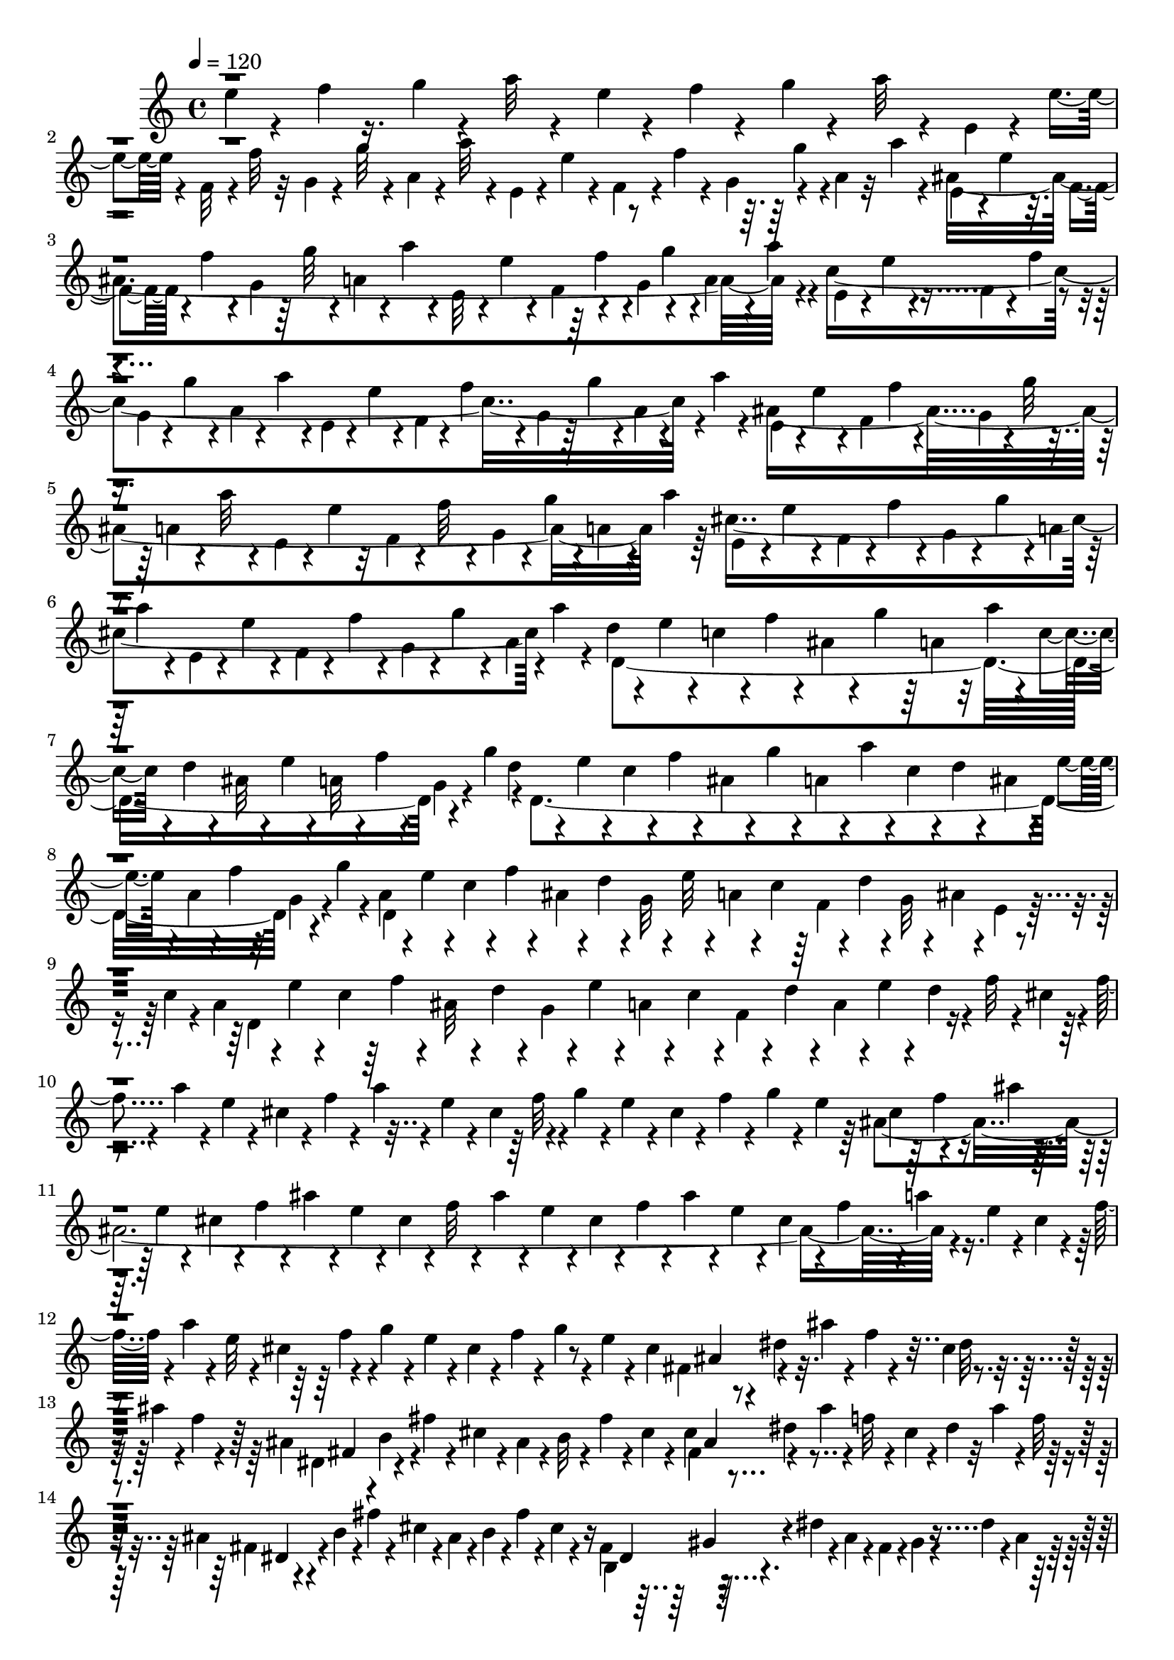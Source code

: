 % Lily was here -- automatically converted by C:\Program Files (x86)\LilyPond\usr\bin\midi2ly.py from C:\1\143.MID
\version "2.14.0"

\layout {
  \context {
    \Voice
    \remove "Note_heads_engraver"
    \consists "Completion_heads_engraver"
    \remove "Rest_engraver"
    \consists "Completion_rest_engraver"
  }
}

trackAchannelA = {


  \key c \major
    
  \time 4/4 
  

  \key c \major
  
  \tempo 4 = 120 
  
}

trackAchannelB = \relative c {
  \voiceFour
  e''4*70/480 r4*168/480 f4*58/480 r16. g4*66/480 r4*174/480 a32 
  r4*166/480 e4*62/480 r4*156/480 f4*66/480 r4*166/480 g4*68/480 
  r4*170/480 a32 r4*110/480 e,4*56/480 r4*40/480 e'4*56/480 r4*76/480 f,32 
  r4*16/480 f'32 r32 g,4*72/480 r4*44/480 g'32 r4*44/480 a,4*64/480 
  r4*46/480 a'32 r4*40/480 e,4*50/480 r4*50/480 e'4*64/480 r4*54/480 f,4*64/480 
  r4*18/480 f'4*56/480 r4*80/480 g,4*92/480 r4*116/480 a4*62/480 
  r32 a'4*64/480 r4*66/480 ais,4*1698/480 r4*78/480 c4*1612/480 
  r4*10/480 a'4*64/480 r4*50/480 ais,4*1658/480 a'4*78/480 r64 cis,4*1674/480 
  a'4*80/480 r4*50/480 d,4*66/480 r4*56/480 e4*74/480 r4*40/480 c4*62/480 
  r4*48/480 f4*62/480 r4*24/480 ais,4*54/480 r4*54/480 g'4*66/480 
  r64 a,4*54/480 r32 a'4*64/480 r4*38/480 c,4*50/480 r4*46/480 d4*58/480 
  r4*34/480 ais32 r4*48/480 e'4*62/480 r4*34/480 a,32 r4*38/480 f'4*56/480 
  r4*52/480 g,4*54/480 r4*62/480 g'4*72/480 r4*10/480 d,4*1476/480 
  r4*54/480 g'4*56/480 r4*46/480 a,4*64/480 r4*26/480 e'4*68/480 
  r4*42/480 c4*54/480 r4*40/480 f4*54/480 r4*42/480 ais,4*54/480 
  r4*52/480 d r4*44/480 g,32 r4*46/480 e'32 r4*32/480 a,4*58/480 
  r4*44/480 c4*58/480 r64 f,4*58/480 r4*46/480 d'4*50/480 r4*48/480 g,32 
  r4*20/480 ais4*66/480 r4*52/480 e4*46/480 r4*32/480 c'4*50/480 
  r4*70/480 a4*68/480 r4*4/480 e'4*54/480 r4*80/480 c4*54/480 r64 f4*54/480 
  r4*66/480 ais,32 r4*26/480 d4*50/480 r4*66/480 g,4*56/480 r4*28/480 e'4*56/480 
  r4*46/480 a,4*62/480 r4*52/480 c4*62/480 r4*34/480 f,4*62/480 
  r4*36/480 d'4*52/480 r4*64/480 a r4*6/480 e'4*64/480 r4*70/480 d4*52/480 
  r4*66/480 f32 r4*68/480 cis4*108/480 r4*8/480 f4*64/480 r4*70/480 a 
  r4*34/480 e4*58/480 r4*38/480 cis4*58/480 r4*50/480 f r4*64/480 a4*72/480 
  r4*22/480 e4*56/480 r4*42/480 cis4*144/480 r4*72/480 g'4*74/480 
  r4*22/480 e4*64/480 r4*52/480 cis4*54/480 r4*56/480 f r4*34/480 g4*58/480 
  r4*50/480 e4*56/480 r64 ais,4*1968/480 r4*76/480 e'4*66/480 r4*40/480 cis4*58/480 
  r4*58/480 f32 r4*22/480 a4*54/480 r4*52/480 e32 r4*44/480 cis4*144/480 
  r4*38/480 g'4*62/480 r4*54/480 e4*64/480 r4*42/480 cis4*68/480 
  r4*46/480 f4*58/480 r4*52/480 g4*70/480 r4*42/480 e4*62/480 r4*102/480 cis4*148/480 
  r4*2/480 dis4*64/480 r32. ais'4*46/480 r4*76/480 f4*62/480 r4*72/480 cis4*78/480 
  r4*106/480 ais'4*64/480 r4*10/480 f4*58/480 r4*76/480 ais,4*160/480 
  r4*88/480 fis'4*56/480 r4*24/480 cis4*82/480 r4*62/480 ais4*58/480 
  r4*18/480 b32 r4*50/480 fis'4*56/480 r4*42/480 cis4*61/480 r4*47/480 cis4*110/480 
  r4*130/480 ais'4*64/480 r4*38/480 f32 r4*70/480 cis4*54/480 r4*32/480 dis4*54/480 
  r32 ais'4*78/480 r4*10/480 f32 r4*50/480 ais,4*72/480 r4*40/480 b4*66/480 
  r4*28/480 fis'4*62/480 r4*24/480 cis4*68/480 r4*58/480 ais4*68/480 
  r4*42/480 b4*62/480 r4*40/480 fis'4*48/480 r4*86/480 cis4*56/480 
  r4*128/480 fis,4*172/480 r64*5 dis'4*54/480 r4*52/480 ais4*84/480 
  r4*34/480 fis4*78/480 r4*8/480 gis4*68/480 r4*32/480 dis'4*64/480 
  r4*54/480 ais4*58/480 r64 fis4*58/480 r4*52/480 gis32 r4*34/480 dis'4*58/480 
  r4*24/480 ais4*70/480 r4*46/480 fis4*62/480 r4*34/480 gis4*64/480 
  r64 dis'4*54/480 r4*46/480 ais4*72/480 r4*26/480 dis,4*298/480 
  r4*44/480 ais'4*76/480 r4*44/480 fis4*64/480 r4*48/480 gis4*68/480 
  dis'32 r4*62/480 ais4*80/480 r4*22/480 fis4*84/480 r4*12/480 gis4*72/480 
  r32 dis'4*62/480 r4*6/480 ais4*84/480 r4*52/480 fis4*68/480 r4*44/480 gis4*74/480 
  r4*8/480 dis'4*56/480 r4*54/480 ais32. r4*66/480 b,4*134/480 
  r64*5 dis'4*56/480 r64 ais4*92/480 r4*26/480 fis4*72/480 r4*26/480 gis4*76/480 
  r4*24/480 dis'4*68/480 r4*34/480 ais4*80/480 r64 fis4*78/480 
  r4*32/480 gis4*80/480 r4*26/480 dis'4*64/480 r4*40/480 ais4*84/480 
  r4*16/480 fis4*66/480 r4*32/480 gis4*84/480 r4*10/480 dis'4*62/480 
  r4*42/480 ais4*88/480 r4*46/480 dis,4. r4*34/480 ais'4*86/480 
  r4*22/480 dis,4*512/480 r4*22/480 gis4*82/480 r4*24/480 dis'32 
  r4*56/480 ais4*92/480 r4*40/480 c,4*184/480 r4*110/480 dis'4*56/480 
  r4*18/480 ais4*106/480 r4*32/480 fis4*94/480 r4*12/480 gis4*80/480 
  r4*8/480 dis'32 r4*50/480 ais4*84/480 r4*16/480 cis,4*112/480 
  r4*8/480 gis'4*98/480 r4*24/480 f'4*48/480 r4*22/480 ais,4*124/480 
  r4*12/480 fis4*68/480 r4*34/480 gis4*256/480 r4*122/480 c,4*161/480 
  r4*125/480 dis'4*54/480 r4*44/480 ais4*80/480 r4*28/480 fis4*80/480 
  r4*28/480 gis4*80/480 r4*6/480 dis'4*62/480 r4*62/480 ais4*82/480 
  r4*8/480 cis,4*100/480 r4*14/480 gis'4*100/480 r64 f'4*44/480 
  r4*44/480 ais,4*96/480 r4*50/480 ais, r4*86/480 gis'4*88/480 
  r4*40/480 f'4*42/480 r4*88/480 ais,4*56/480 r4*258/480 fis'4*1102/480 
  r4*8/480 fis,4*74/480 r4*28/480 d4*58/480 r4*40/480 gis4*56/480 
  r4*70/480 c,32 r4*38/480 fis4*72/480 r4*40/480 d4*50/480 r4*40/480 gis4*68/480 
  r4*64/480 e'4*1168/480 r4*114/480 e4*362/480 r4*144/480 fis4*370/480 
  r4*128/480 fis4*384/480 r4*78/480 d4*262/480 r4*74/480 gis,4*70/480 
  r4*48/480 c,4*84/480 r16 fis4*118/480 r4*46/480 gis4*76/480 r4*62/480 e'4*1446/480 
  r32. d,4*80/480 r4*10/480 gis4*84/480 r4*86/480 e'4*944/480 c,4*124/480 
  r4*28/480 fis4*96/480 r4*32/480 d4*70/480 r4*130/480 c4*70/480 
  r4*74/480 fis4*102/480 r4*112/480 gis4*78/480 r4*80/480 d'4*1182/480 
  r4*18/480 g,4*76/480 r4*94/480 d,4*198/480 r4*20/480 c'32 r4*26/480 g'4*66/480 
  r32. e'4*332/480 r4*102/480 e4*350/480 r4*80/480 c,,4*138/480 
  r4*46/480 fis'4*123/480 r4*11/480 gis4*100/480 r4*32/480 c4*412/480 
  r4*59/480 d4*1707/480 r4*136/480 d,4*66/480 r4*40/480 e4*76/480 
  r4*28/480 c4*74/480 r4*26/480 f4*68/480 r4*42/480 ais,4*62/480 
  r4*36/480 g'4*78/480 r4*26/480 a,4*58/480 r4*54/480 a'4*74/480 
  r4*34/480 c,4*74/480 r4*18/480 d4*70/480 r4*36/480 ais4*70/480 
  r4*38/480 e'32 r4*62/480 a,4*66/480 r64*5 g4*56/480 r4*28/480 g'4*96/480 
  r4*34/480 d4*116/480 r4*110/480 c4*74/480 r4*16/480 f4*58/480 
  r4*40/480 ais,4*68/480 r4*26/480 g'4*88/480 r4*22/480 a,4*54/480 
  r4*64/480 a'4*82/480 r4*14/480 c,4*98/480 r4*2/480 d4*58/480 
  r4*40/480 ais4*78/480 r4*48/480 e'4*64/480 r4*46/480 a,4*84/480 
  r4*10/480 f'4*68/480 r4*74/480 g,4*72/480 r4*3/480 g'4*73/480 
  r4*181/480 c,4*1843/480 r4*166/480 c4*1896/480 r4*126/480 d4*434/480 
  r4*168/480 c4*196/480 r4*186/480 ais''4*140/480 r4*8/480 g,4*508/480 
  r4*112/480 dis4*156/480 r4*54/480 ais''4*122/480 r4*72/480 ais4*118/480 
  r4*66/480 ais4*134/480 r4*104/480 c,,4*148/480 r4*278/480 c4*94/480 
  r4*2/480 a''4*418/480 r4*76/480 c,,4*72/480 r4*50/480 g'4*276/480 
  r4*138/480 c,4*130/480 r4*112/480 c4*178/480 r4*8/480 f4*188/480 
  r4*20/480 c4*114/480 r4*52/480 g'4*494/480 r4*112/480 dis64*5 
  r4*24/480 c4*216/480 r4*5/480 f4*157/480 r4*28/480 e'4*179/480 
  d4*261/480 r4*52/480 g,4*84/480 r4*56/480 ais,4*72/480 r4*62/480 g'4*74/480 
  r4*32/480 ais,4*62/480 r4*70/480 g'4*68/480 r4*26/480 ais,4*68/480 
  r4*76/480 g'4*62/480 r4*20/480 ais,4*82/480 r4*58/480 g' r4*46/480 ais,4*96/480 
  r4*36/480 g'4*62/480 r4*54/480 ais,4*80/480 r4*46/480 f''4*354/480 
  r64 d4*178/480 r4*8/480 e,4*169/480 r4*39/480 ais4*160/480 r4*104/480 f'4*252/480 
  r4*62/480 f,4*50/480 r4*96/480 ais,4*220/480 r4*116/480 c4*144/480 
  r4*74/480 c4*107/480 r4*117/480 c4*86/480 r4*10/480 ais4*92/480 
  r4*32/480 c4*72/480 r4*22/480 ais4*66/480 r4*44/480 c4*62/480 
  r4*32/480 ais4*68/480 r4*42/480 c4*66/480 r4*32/480 ais4*80/480 
  r64 c4*70/480 r4*42/480 ais4*68/480 r4*48/480 c4*68/480 r4*18/480 e4*486/480 
  r4*122/480 c4*68/480 r4*24/480 ais4*78/480 r4*44/480 c4*68/480 
  r4*38/480 ais4*62/480 r4*48/480 c4*72/480 r64 ais4*80/480 r4*46/480 c4*58/480 
  r4*42/480 ais4*88/480 r4*3/480 c4*125/480 r4*80/480 c4*116/480 
  r4*2/480 ais4*126/480 r4*94/480 ais4*132/480 r4*86/480 ais,4*88/480 
  r4*12/480 c'4*122/480 fis,,4*110/480 r4*82/480 a4*138/480 r4*84/480 c4*582/480 
  r4*80/480 ais'4*126/480 r4*78/480 ais4*126/480 r4*94/480 ais4*130/480 
  r4*74/480 ais4*125/480 r4*111/480 ais4*112/480 r4*114/480 ais'4*94/480 
  r4*92/480 ais,4*102/480 r4*8/480 cis4*52/480 r4*80/480 ais4*124/480 
  r32. ais4*134/480 r4*118/480 ais4*128/480 r4*74/480 ais,4*108/480 
  r4*6/480 c'4*134/480 r4*98/480 c4*124/480 r4*72/480 ais,4*188/480 
  r4*24/480 c'4*136/480 r4*96/480 c4*130/480 r4*4/480 ais4*136/480 
  r4*24/480 cis,4*170/480 r4*12/480 c'4*138/480 r4*94/480 c4*102/480 
  r4*28/480 ais4*148/480 r4*84/480 ais4*130/480 r4*112/480 ais4*64/480 
  r4*28/480 cis4*76/480 r4*62/480 ais'4*112/480 r4*98/480 ais4*88/480 
  r4*10/480 cis4*56/480 r4*80/480 ais4*74/480 r4*22/480 cis4*72/480 
  r4*74/480 ais4*232/480 r4*64/480 ais4*124/480 r16 gis4*674/480 
  r4*62/480 cis4*98/480 ais'4*104/480 r4*24/480 cis,4*164/480 r4*20/480 ais4*112/480 
  r4*40/480 cis4*126/480 r4*48/480 ais4*72/480 r4*20/480 ais'4*142/480 
  r4*162/480 ais4*566/480 r4*74/480 cis,4*118/480 r4*58/480 ais4*70/480 
  r4*72/480 cis4*82/480 r4*58/480 ais4*70/480 r4*32/480 cis4*82/480 
  r4*74/480 ais4*104/480 r4*54/480 cis4*84/480 r4*66/480 ais4*70/480 
  r4*66/480 cis4*78/480 r4*68/480 ais r4*58/480 cis4*94/480 r4*52/480 ais4*64/480 
  r4*12/480 g'4*86/480 r4*92/480 ais,4*72/480 r4*36/480 cis4*116/480 
  ais4*126/480 r4*12/480 cis4*83/480 r4*49/480 f4*264/480 r4*42/480 g,4*68/480 
  r4*18/480 d'4*220/480 r4*84/480 g,4*68/480 r4*44/480 ais4*740/480 
  r4*22/480 cis,32. r4*10/480 ais4*114/480 r4*124/480 f''4*230/480 
  r4*44/480 b,,32. r4*26/480 d4*72/480 r4*58/480 cis'4*321/480 
  r4*63/480 dis,4*134/480 r4*36/480 f'4*248/480 r4*28/480 b,,4*114/480 
  r4*108/480 cis'32*5 r4*42/480 dis,4*94/480 r4*54/480 f'4*224/480 
  r4*56/480 d,4*34/480 r4*36/480 d'32. r16 fis,,4*131/480 r4*7/480 fis'4*102/480 
  r4*2/480 dis4*52/480 r4*64/480 dis4*46/480 r4*78/480 dis4*48/480 
  r4*54/480 dis4*46/480 r4*86/480 dis4*42/480 r4*68/480 dis4*62/480 
  r4*79/480 cis'4*175/480 r4*72/480 dis,4*38/480 r4*52/480 dis4*70/480 
  r4*66/480 dis4*48/480 r4*68/480 dis4*58/480 r4*70/480 dis4*36/480 
  r4*68/480 dis4*80/480 r32 cis'4*166/480 r4*74/480 dis,4*32/480 
  r4*68/480 dis4*78/480 r4*54/480 dis4*36/480 r4*52/480 dis4*80/480 
  r4*58/480 dis4*34/480 r4*48/480 dis4*80/480 r4*54/480 dis4*34/480 
  r4*54/480 dis4*82/480 r4*38/480 dis r4*52/480 dis4*54/480 r4*70/480 dis4*42/480 
  r4*56/480 dis4*34/480 r4*70/480 dis4*40/480 r4*54/480 dis4*82/480 
  r4*58/480 ais'4*187/480 r4*46/480 dis,4*37/480 r4*54/480 dis4*52/480 
  r4*76/480 dis4*50/480 r4*62/480 dis4*36/480 r4*56/480 dis4*50/480 
  r4*52/480 dis32. r64 cis'4*174/480 r4*50/480 dis,4*36/480 r4*56/480 dis4*82/480 
  r4*56/480 dis4*40/480 r32 dis4*40/480 r4*64/480 dis4*42/480 r4*54/480 dis4*108/480 
  r4*10/480 cis'4*154/480 r4*78/480 dis,4*36/480 r4*64/480 dis4*76/480 
  r4*34/480 dis4*44/480 r4*50/480 dis4*38/480 r4*72/480 dis4*42/480 
  r4*54/480 dis4*48/480 r4*74/480 dis4*58/480 r4*36/480 d4*48/480 
  r4*72/480 fis4*46/480 r4*48/480 f4*52/480 r4*56/480 dis4*50/480 
  r4*48/480 f4*50/480 r4*54/480 fis4*58/480 r4*48/480 g4*62/480 
  r4*40/480 dis4*50/480 r4*40/480 d4*56/480 r4*48/480 fis32 r4*52/480 f4*56/480 
  r4*50/480 dis4*52/480 r4*28/480 f4*66/480 r4*48/480 fis4*58/480 
  r4*34/480 g32 r4*54/480 fis4*48/480 r4*36/480 f4*56/480 r4*44/480 ais4*52/480 
  r4*48/480 a4*62/480 r4*40/480 fis4*58/480 r4*32/480 gis32 r4*38/480 ais32 
  r4*50/480 b4*56/480 r4*44/480 fis4*54/480 r4*38/480 f4*54/480 
  r4*34/480 ais4*62/480 r4*34/480 a4*70/480 r4*32/480 fis4*56/480 
  r4*28/480 gis4*74/480 r4*34/480 ais4*48/480 r4*48/480 b4*54/480 
  r4*64/480 ais4*62/480 r4*42/480 a4*58/480 r4*36/480 cis4*64/480 
  r4*50/480 c4*54/480 r4*40/480 ais4*62/480 r4*38/480 b4*54/480 
  r4*40/480 cis32 r4*36/480 d4*50/480 r4*56/480 ais32 r64 a4*66/480 
  r64 cis4*70/480 r4*36/480 c4*62/480 r4*42/480 ais4*58/480 r4*42/480 b32 
  r4*28/480 cis32 r4*42/480 d4*58/480 r4*58/480 ais4*56/480 r4*34/480 b32 
  r4*48/480 cis4*66/480 r4*42/480 d4*56/480 r4*54/480 ais4*66/480 
  r4*24/480 b4*68/480 r4*48/480 cis4*70/480 r4*40/480 d4*62/480 
  r4*50/480 ais4*74/480 r4*46/480 b4*72/480 r4*20/480 cis4*72/480 
  r4*48/480 d4*56/480 r4*70/480 ais4*82/480 r4*38/480 b4*68/480 
  r4*44/480 cis4*72/480 r4*44/480 d4*50/480 r4*146/480 d4*108/480 
  r4*36/480 e4*72/480 r4*62/480 c4*68/480 r4*40/480 f4*68/480 r4*26/480 ais,4*74/480 
  r4*34/480 g'4*68/480 r64 a,4*62/480 r4*56/480 a'4*68/480 r4*34/480 c,4*72/480 
  r4*26/480 d32 r4*38/480 ais4*62/480 r4*42/480 e'4*68/480 r4*38/480 a,4*64/480 
  r4*46/480 f'4*58/480 r4*50/480 g,32 r4*40/480 g'4*74/480 r4*42/480 d4*118/480 
  r4*122/480 c4*56/480 r4*32/480 f4*62/480 r4*38/480 ais,32 r4*54/480 g'4*64/480 
  r4*48/480 a,4*62/480 r4*36/480 a'32 r4*70/480 c,4*64/480 r4*36/480 d4*62/480 
  r4*48/480 ais4*68/480 r64 e'4*64/480 r4*58/480 a,4*76/480 r4*18/480 f'4*62/480 
  r4*36/480 g,4*66/480 r4*52/480 g'4*62/480 r4*48/480 d,4*1466/480 
  r4*64/480 c'4*58/480 r4*54/480 a4*82/480 r4*6/480 e'4*58/480 
  r4*64/480 c r4*24/480 f4*66/480 r4*56/480 ais,4*70/480 r4*22/480 d4*54/480 
  r4*62/480 g,4*56/480 r4*34/480 e'4*58/480 r4*52/480 a,32 r4*54/480 c4*62/480 
  r4*44/480 f,4*62/480 r4*32/480 d'4*52/480 r4*56/480 a4*72/480 
  r4*32/480 e'4*54/480 r4*78/480 d4*48/480 r4*44/480 f4*58/480 
  r4*50/480 cis4*100/480 r4*26/480 f4*88/480 r4*32/480 a4*62/480 
  r4*42/480 e4*58/480 r4*46/480 cis4*62/480 r4*46/480 f32 r4*52/480 a4*70/480 
  r4*18/480 e4*58/480 r4*58/480 cis32. r4*12/480 f4*63/480 r4*37/480 g4*70/480 
  r4*36/480 e4*56/480 r4*50/480 cis4*56/480 r32 f4*56/480 r4*40/480 g4*56/480 
  r4*46/480 e4*66/480 r32 ais,4*2110/480 r4*92/480 cis4*62/480 
  r4*40/480 f4*54/480 r4*42/480 a4*50/480 r4*50/480 e4*62/480 r4*28/480 cis4*148/480 
  r4*54/480 g'4*72/480 r4*74/480 e4*66/480 r4*12/480 cis4*62/480 
  r4*66/480 f32 r4*34/480 g4*66/480 r4*32/480 e4*62/480 r4*44/480 cis4*70/480 
  r4*64/480 f4*74/480 r4*48/480 ais4*64/480 r4*44/480 e4*72/480 
  r4*64/480 cis r4*64/480 f4*66/480 r4*56/480 ais4*78/480 r4*40/480 e4*62/480 
  r4*124/480 g,4*586/480 r4*50/480 dis'4*74/480 r4*130/480 cis4*56/480 
  r4*72/480 e,4*667/480 r4*17/480 e'4*54/480 r4*58/480 ais,4*104/480 
  r4*46/480 cis,4*808/480 r4*14/480 g'4*52/480 r4*164/480 g,4*2230/480 
  r4*52/480 e'4*76/480 r4*70/480 cis4*134/480 r4*26/480 g4*88/480 
  r4*72/480 cis4*78/480 r4*122/480 cis4*108/480 r4*18/480 g4*94/480 
  r4*44/480 cis4*80/480 r4*26/480 g4*74/480 r4*44/480 cis4*88/480 
  r4*42/480 g4*66/480 r4*32/480 cis4*84/480 r4*38/480 g4*66/480 
  r4*28/480 cis4*88/480 r4*40/480 g4*70/480 r4*40/480 cis4*68/480 
  r4*44/480 g4*78/480 r4*22/480 fis4*66/480 r4*52/480 cis'4*84/480 
  r4*26/480 fis,4*74/480 r4*26/480 a''4*66/480 r32 ais4*56/480 
  r4*74/480 cis,, r64 fis'32 r4*36/480 ais4*134/480 r4*12/480 fis,,4*68/480 
  r4*14/480 ais''4*176/480 r4*70/480 cis,,4*72/480 r4*76/480 fis,4*74/480 
  r4*14/480 cis'32. r4*64/480 fis,4*68/480 r4*86/480 cis'4*74/480 
  r32 d''4*388/480 r4*102/480 fis,,4*68/480 r4*68/480 cis'32 r4*56/480 fis,4*76/480 
  r4*42/480 cis'4*130/480 r4*42/480 fis,4*214/480 r4*238/480 f'4*108/480 
  r4*14/480 fis4*496/480 r4*184/480 a4*162/480 r4*134/480 a32. 
  r4*12/480 ais4*124/480 r4*14/480 a4*84/480 r4*20/480 ais4*94/480 
  r4*32/480 a4*78/480 r4*34/480 ais4*108/480 r4*16/480 a16 r4*24/480 b4*77/480 
  r128 f,,64*7 r4*6/480 g4*88/480 r4*74/480 b''4*62/480 r4*22/480 a,,4*278/480 
  r4*2/480 a''4*138/480 r4*98/480 a4*130/480 r16 a4*102/480 r4*20/480 ais4*118/480 
  r4*31/480 a128*5 r4*34/480 ais4*116/480 r4*24/480 a4*106/480 
  r4*44/480 b4*82/480 r4*38/480 a4*74/480 r4*52/480 b4*68/480 r4*2/480 g,4*206/480 
  r32 a'4*74/480 r4*44/480 b32 r32 a4*92/480 r4*24/480 ais4*136/480 
  r4*3/480 a4*89/480 r4*36/480 b4*84/480 r4*28/480 a,4*252/480 
  r4*98/480 b' r4*34/480 a4*80/480 r4*26/480 ais4*112/480 r4*3/480 a4*93/480 
  r4*40/480 b4*78/480 r4*12/480 a,4*186/480 r4*44/480 a'4*92/480 
  r4*40/480 b4*86/480 r4*18/480 a4*92/480 r64 ais4*100/480 a4*98/480 
  r4*42/480 b4*82/480 r4*14/480 a4*106/480 r4*14/480 ais4*100/480 
  r4*6/480 a4*100/480 r4*42/480 b4*88/480 r4*28/480 a4*94/480 r4*36/480 ais4*94/480 
  r4*26/480 a4*96/480 r4*52/480 b4*106/480 r4*14/480 a,4*354/480 
  r4*84/480 b'4*276/480 r4*94/480 d,4*2584/480 
}

trackAchannelBvoiceB = \relative c {
  \voiceTwo
  r4*3172/480 g'''4*66/480 r4*328/480 e,4*80/480 r4*12/480 e'4*62/480 
  r32. f,4*70/480 r4*10/480 f'4*76/480 r4*36/480 g,4*74/480 r64 g'32 
  r4*50/480 a,4*70/480 r4*28/480 a'4*58/480 r4*66/480 e,32 r4*34/480 e'4*66/480 
  r4*94/480 f,4*67/480 r4*147/480 g4*78/480 r4*125/480 a4*70/480 
  r4*33/480 a'4*66/480 r4*70/480 e,4*84/480 r4*18/480 e'4*64/480 
  r4*54/480 f, r4*32/480 f'4*76/480 r4*48/480 g,4*70/480 r4*40/480 g'4*64/480 
  r4*46/480 a,4*76/480 r4*38/480 a'4*66/480 r4*14/480 e,4*66/480 
  r4*54/480 e'4*66/480 r4*44/480 f,4*58/480 r4*32/480 f'4*62/480 
  r4*54/480 g,4*76/480 r64 g'4*70/480 r4*36/480 a,4*76/480 r4*166/480 e4*86/480 
  r4*4/480 e'4*66/480 r4*72/480 f,4*78/480 f'4*68/480 r4*62/480 g,4*72/480 
  r4*14/480 g'32 r4*72/480 a, r4*34/480 a'32 r4*58/480 e,4*64/480 
  r4*38/480 e'4*64/480 r32 f,4*72/480 r4*14/480 f'32 r4*66/480 g,4*78/480 
  r4*16/480 g'4*78/480 r4*34/480 a,4*74/480 r4*192/480 e4*74/480 
  r4*10/480 e'4*74/480 r4*56/480 f,4*66/480 r4*10/480 f'4*64/480 
  r4*70/480 g,4*72/480 r4*24/480 g'4*68/480 r4*40/480 a,4*78/480 
  r64 a'4*66/480 r4*44/480 e,4*68/480 r4*42/480 e'4*66/480 r4*52/480 f,4*66/480 
  r4*48/480 f'4*76/480 r4*36/480 g,4*72/480 r4*14/480 g'4*76/480 
  r4*54/480 a,4*74/480 r4*184/480 d,4*1462/480 r4*163/480 d'4*66/480 
  r4*67/480 e4*64/480 r4*40/480 c4*54/480 r4*40/480 f4*56/480 r4*44/480 ais,4*58/480 
  r4*52/480 g'4*56/480 r4*38/480 a,4*54/480 r4*44/480 a'4*58/480 
  r4*58/480 c, r4*32/480 d4*52/480 r4*46/480 ais4*64/480 r4*38/480 e'4*54/480 
  r4*52/480 a,4*68/480 r4*24/480 f'4*52/480 r32 g,4*56/480 r4*144/480 d4*1424/480 
  r4*152/480 d4*1462/480 r4*1182/480 f'32 r4*670/480 cis4*128/480 
  r4*104/480 ais'4*66/480 r4*38/480 e4*56/480 r4*70/480 cis4*54/480 
  r4*24/480 f4*54/480 r4*72/480 ais4*66/480 r4*34/480 e4*58/480 
  r4*64/480 cis4*56/480 r4*38/480 f32 r4*40/480 ais4*74/480 r4*48/480 e4*62/480 
  r4*52/480 cis4*54/480 r4*36/480 f4*56/480 r4*42/480 ais4*66/480 
  r4*40/480 e4*58/480 r4*50/480 cis4*62/480 r4*44/480 f4*68/480 
  r4*19/480 a4*61/480 r4*674/480 f4*64/480 r4*738/480 fis,4*152/480 
  r4*456/480 dis'32 r4*278/480 dis,4*138/480 b'4*72/480 r4*653/480 fis4*107/480 
  dis'4*74/480 r4*696/480 fis,4*70/480 r4*874/480 b,4*168/480 r4*1578/480 fis'4*82/480 
  r4*26/480 gis4*66/480 r4*54/480 dis'4*58/480 r4*526/480 cis,4*184/480 
  r4*756/480 fis4*80/480 r4*22/480 gis4*104/480 r64*51 fis4*86/480 
  r4*134/480 dis'4*74/480 r4*26/480 ais32. r32 fis4*76/480 r4*96/480 dis'4*56/480 
  r4*132/480 cis,4*280/480 r4*46/480 ais'4*96/480 r4*40/480 fis4*68/480 
  r4*394/480 dis4*558/480 r4*348/480 dis4*70/480 r4*392/480 ais4*76/480 
  r4*140/480 f''4*44/480 r4*16/480 ais,4*158/480 r4*38/480 dis,4*174/480 
  r4*732/480 fis4*84/480 r4*396/480 fis32. r4*654/480 fis,4*424/480 
  r4*42/480 c'4*70/480 r4*22/480 fis4*64/480 r4*38/480 d4*54/480 
  r4*46/480 gis4*66/480 r4*78/480 d,4*147/480 r4*773/480 e4*228/480 
  r4*24/480 d'4*70/480 r4*10/480 gis4*68/480 r4*38/480 c,4*64/480 
  r4*40/480 fis4*84/480 d4*64/480 r4*52/480 gis32 r4*48/480 c,4*54/480 
  r4*14/480 fis4*68/480 r4*62/480 d4*52/480 r4*20/480 gis4*68/480 
  r4*94/480 c,4*92/480 r4*46/480 fis4*70/480 r4*130/480 gis4*56/480 
  r4*116/480 c,4*86/480 r4*66/480 fis32. r4*96/480 gis4*58/480 
  r4*130/480 c,4*88/480 r4*28/480 fis4*76/480 r4*8/480 d4*58/480 
  r64 gis4*78/480 r4*56/480 c,4*78/480 r4*84/480 fis4*154/480 r4*154/480 d'4*344/480 
  r4*154/480 c,4*136/480 r4*144/480 d4*72/480 r4*10/480 gis4*66/480 
  r4*50/480 c,4*66/480 r4*10/480 fis4*68/480 r4*56/480 d32 r4*12/480 gis4*62/480 
  r4*76/480 c,32 r4*12/480 fis4*106/480 r4*22/480 d4*58/480 r4*26/480 gis4*70/480 
  r4*68/480 c,4*70/480 r4*16/480 fis4*128/480 r4*278/480 c4*76/480 
  r4*62/480 fis4*110/480 r4*8/480 d4*70/480 r4*14/480 gis4*68/480 
  r4*70/480 c,4*84/480 r4*3/480 fis4*79/480 r4*50/480 d4*56/480 
  r4*2/480 gis4*184/480 r4*336/480 gis4*100/480 r4*262/480 d4*58/480 
  r4*237/480 ais128*13 r4*132/480 c4*62/480 g'4*78/480 r4*46/480 ais,4*70/480 
  r4*32/480 f'4*70/480 r4*32/480 c4*68/480 r4*12/480 g'4*76/480 
  r4*48/480 ais,4*72/480 r4*28/480 f'32. r4*32/480 c4*68/480 r4*154/480 d'4*312/480 
  r4*160/480 c,4*173/480 r64. d4*58/480 r4*18/480 gis4*50/480 r4*116/480 c,4*80/480 
  r4*58/480 fis4*104/480 r4*48/480 gis4*102/480 r4*8/480 c4*276/480 
  r4*190/480 c,4*68/480 r4*110/480 d4*62/480 r4*76/480 gis4*62/480 
  r4*70/480 d,4*1576/480 r4*88/480 g'4*94/480 r4*84/480 d,4*1514/480 
  r4*202/480 d4*1598/480 r4*274/480 g4*152/480 r4*112/480 c,4*74/480 
  r4*126/480 g4*92/480 r4*138/480 c,4*106/480 r4*126/480 g'4*64/480 
  r4*8/480 d''4*66/480 r4*92/480 c,4*56/480 r4*16/480 dis'4*174/480 
  r4*10/480 a4*66/480 r4*36/480 f'4*78/480 r4*66/480 f,4*58/480 
  r4*38/480 g'4*84/480 r4*128/480 g,4*178/480 r4*96/480 c,4*64/480 
  r4*142/480 g4*54/480 r4*4/480 f''4*76/480 r4*84/480 c,,4*86/480 
  r4*146/480 g'4*78/480 r4*162/480 c32 r4*10/480 dis'4*100/480 
  r4*94/480 a4*104/480 r4*132/480 f4*64/480 r4*64/480 g'4*132/480 
  r4*362/480 c,4*174/480 r4*250/480 ais''4*220/480 r4*59/480 c,,4*81/480 
  r4*130/480 ais'' r4*92/480 ais4*158/480 r4*42/480 c,,4*114/480 
  r4*50/480 ais''4*132/480 r4*130/480 f,4*98/480 r4*50/480 c4*72/480 
  r4*88/480 g'4*734/480 r4*38/480 dis4*254/480 r4*50/480 g'4*880/480 
  r4*208/480 ais4*404/480 r4*94/480 g32. r4*108/480 g4*788/480 
  r4*118/480 c,,4*152/480 r4*12/480 g'4*84/480 r4*92/480 ais,4*76/480 
  r4*258/480 ais'4*1124/480 r4*170/480 f4*141/480 r4*57/480 e'4*212/480 
  r4*4/480 ais,,4*96/480 r4*172/480 ais4*134/480 r4*82/480 ais4*172/480 
  r4*122/480 ais4*130/480 r4*35/480 d'4*31/480 r32. cis4*142/480 
  r4*8/480 fis,64*7 r4*50/480 ais'4*366/480 r4*1098/480 cis,,4*548/480 
  r4*1068/480 ais4*99/480 r4*207/480 c4*131/480 r4*91/480 c4*126/480 
  ais4*130/480 r4*92/480 ais4*136/480 r32. ais4*124/480 r4*88/480 ais4*130/480 
  r4*82/480 ais4*124/480 r4*94/480 ais4*121/480 r4*103/480 d,4*304/480 
  dis4*148/480 r4*62/480 cis'4*132/480 r32 cis r4*174/480 cis4*132/480 
  r32. cis'4*48/480 r64*13 cis,4*146/480 r4*94/480 c4*132/480 r4*88/480 c4*136/480 
  r64*7 fis,,4*130/480 r4*64/480 a4*172/480 r4*40/480 c4*658/480 
  r4*54/480 ais'4*132/480 r4*96/480 ais4*140/480 r4*2/480 f4*88/480 
  r4*44/480 fis4*458/480 r4*304/480 cis''4*118/480 r4*680/480 cis4*78/480 
  r4*136/480 cis4*52/480 r4*80/480 ais'4*154/480 r4*6/480 cis,4*80/480 
  r4*12/480 ais'4*102/480 r64 cis,4*94/480 r4*130/480 ais'4*162/480 
  r4*62/480 ais,4*96/480 r4*64/480 ais'4*100/480 r4*62/480 f,4*788/480 
  r4*214/480 cis'4*112/480 r4*50/480 a'4*430/480 r4*476/480 f,4*919/480 
  r4*43/480 cis'4*82/480 r4*70/480 g'4*576/480 r4*64/480 ais,4*76/480 
  r4*174/480 ais32 r4*106/480 cis4*400/480 r4*50/480 cis,4*144/480 
  r4*78/480 cis4*114/480 r4*10/480 f4*48/480 r4*36/480 ais,4*72/480 
  r4*258/480 cis4*151/480 r4*121/480 d4*114/480 r4*72/480 d'4*44/480 
  r4*162/480 g,4*214/480 r4*48/480 ais,4*78/480 r4*200/480 b4*140/480 
  r4*12/480 d4*125/480 r4*51/480 d'4*53/480 r4*5/480 d,4*113/480 
  r4*4/480 g4*233/480 r4*4/480 ais4*112/480 r4*137/480 gis d32. 
  r4*53/480 e4*63/480 r4*34/480 f4*76/480 r4*106/480 cis'4*172/480 
  r4*798/480 ais,64*5 r4*808/480 cis4*32/480 r4*88/480 dis4*62/480 
  r4*1588/480 cis'4*192/480 r4*688/480 ais4*194/480 r4*678/480 g,4*34/480 
  r4*92/480 dis'4*72/480 r4*7326/480 d4*1558/480 r4*190/480 d4*1544/480 
  r4*182/480 a'4*70/480 r4*38/480 e'4*62/480 r4*46/480 c4*62/480 
  r4*34/480 f4*56/480 r4*40/480 ais,4*62/480 r4*64/480 d4*58/480 
  r4*24/480 g,32 r4*50/480 e'32 r4*38/480 a,4*66/480 r4*50/480 c4*66/480 
  r4*8/480 f,4*56/480 r4*62/480 d'4*56/480 r4*34/480 g,4*62/480 
  r4*44/480 ais4*76/480 r4*42/480 e4*58/480 r4*148/480 d4*1450/480 
  r4*1960/480 cis'4*192/480 r4*100/480 ais'4*70/480 r4*22/480 e4*64/480 
  r4*76/480 cis4*62/480 r4*42/480 f4*68/480 r4*34/480 ais4*68/480 
  r4*38/480 e4*62/480 r4*64/480 cis4*62/480 r4*32/480 f4*70/480 
  r64 ais4*62/480 r4*66/480 e4*62/480 r4*22/480 cis4*56/480 r4*76/480 f4*58/480 
  r4*3/480 ais4*55/480 r4*68/480 e4*54/480 r32 cis4*76/480 r4*14/480 f4*58/480 
  r4*40/480 a4*54/480 r4*58/480 e r4*552/480 f4*62/480 r4*672/480 ais,4*824/480 
  r4*246/480 ais4*80/480 r4*54/480 dis32. r4*24/480 g4*110/480 
  r4*4/480 cis,4*66/480 r4*56/480 ais4*84/480 r4*116/480 g'4*52/480 
  r4*234/480 g,4*132/480 r4*112/480 e'4*58/480 r4*174/480 g,4*70/480 
  r4*28/480 c4*66/480 r4*320/480 e,4*62/480 r4*4/480 a4*82/480 
  r4*50/480 cis4*66/480 r4*50/480 g4*62/480 r4*82/480 e4*50/480 
  r4*38/480 a4*72/480 r32 cis4*52/480 r4*460/480 dis,4*100/480 
  r4*76/480 cis4*68/480 r4*58/480 dis4*74/480 r4*36/480 cis128*5 
  r64. dis4*62/480 r4*42/480 cis4*59/480 r4*61/480 dis4*86/480 
  r4*116/480 a'4*206/480 r4*126/480 cis,4*78/480 r4*64/480 dis4*66/480 
  r4*118/480 g4*222/480 r4*78/480 cis,4*88/480 r4*2378/480 ais''4*94/480 
  r4*20/480 cis,,4*77/480 r4*35/480 fis,4*56/480 r4*168/480 fis4*58/480 
  r4*62/480 cis'4*66/480 r4*28/480 a''4*124/480 r4*116/480 fis,,4*64/480 
  r4*610/480 cis'''4*152/480 r4*74/480 cis,,4*86/480 r4*32/480 fis,4*66/480 
  r4*50/480 cis' r4*118/480 e''4*1016/480 r4*560/480 gis4*176/480 
  r4*174/480 ais4*146/480 r4*712/480 e,,4*212/480 r4*44/480 a''4*82/480 
  r4*36/480 b4*72/480 r4*34/480 a4*82/480 r4*158/480 a4*78/480 
  r4*40/480 b4*98/480 r4*168/480 ais4*138/480 r32. ais4*140/480 
  r4*532/480 e,4*176/480 r4*10/480 f4*258/480 r4*40/480 a'4*70/480 
  r4*46/480 b4*64/480 r4*44/480 a,4*84/480 r4*654/480 a'4*82/480 
  r4*28/480 ais4*98/480 r4*20/480 a4*78/480 r4*172/480 d,4*118/480 
  r4*328/480 d,4*146/480 r4*324/480 d'4*88/480 r4*368/480 a4*226/480 
  r4*258/480 d4*160/480 r4*352/480 a'4*98/480 r32 ais4*134/480 
  r4*628/480 a4*86/480 r4*38/480 d4*788/480 
}

trackAchannelBvoiceC = \relative c {
  r4*4754/480 f''4*78/480 r4*148/480 g4*62/480 r4*13934/480 f4*70/480 
  r4*3274/480 ais,4*134/480 r4*812/480 fis4*129/480 r4*737/480 ais4*99/480 
  r4*775/480 dis,4*56/480 r4*888/480 dis4*176/480 r4*2412/480 dis4*168/480 
  r4*746/480 dis4*92/480 r4*1722/480 gis4*80/480 r4*374/480 gis4*84/480 
  r8 fis4*80/480 r4*6/480 gis4*82/480 r4*40/480 dis'4*68/480 r4*620/480 fis,128*19 
  r4*621/480 fis4*88/480 r4*846/480 fis4*198/480 r4*706/480 dis4*58/480 
  r4*1196/480 c4*110/480 r4*6/480 fis4*102/480 r4*2/480 d4*66/480 
  r4*10/480 gis32 r4*522/480 d'4*988/480 r4*58/480 fis,4*96/480 
  r4*1054/480 e,4*164/480 r4*36/480 d'4*64/480 r4*246/480 fis,4*274/480 
  r4*678/480 d4*116/480 r4*108/480 d'4*64/480 r4*367/480 d4*53/480 
  r4*262/480 e,4*164/480 r4*1632/480 e4*140/480 r4*772/480 c4*144/480 
  r4*876/480 d4*198/480 r4*1176/480 ais'4*164/480 r4*296/480 e4*182/480 
  r4*458/480 d'4*52/480 r4*174/480 c4*104/480 r4*122/480 d4*64/480 
  r4*351/480 fis4*93/480 r16. ais,4*171/480 r4*95/480 c4*72/480 
  r4*28/480 g'4*76/480 r4*44/480 ais,4*68/480 r4*16/480 f'4*66/480 
  r4*54/480 c4*68/480 r4*10/480 g'4*74/480 r4*46/480 ais,4*84/480 
  r4*52/480 f'4*94/480 r4*98/480 g r4*10/480 ais,4*76/480 r4*36/480 f'4*76/480 
  r4*44/480 c4*70/480 r4*1544/480 f4*58/480 r4*414/480 e4*58/480 
  r4*1852/480 d4*82/480 r4*104/480 dis4*84/480 r4*144/480 f4*98/480 
  r4*114/480 g4*68/480 r64*43 d4*82/480 r4*100/480 dis4*78/480 
  r4*368/480 g4*76/480 r4*154/480 d4*70/480 r4*448/480 f4*100/480 
  r4*814/480 dis4*314/480 r4*28/480 f4*184/480 r4*356/480 c4*134/480 
  r4*24/480 d4*168/480 r4*264/480 c4*80/480 r4*634/480 ais''64*21 
  r4*54/480 c,,4*102/480 r4*66/480 f4*86/480 r4*287/480 c4*151/480 
  r4*262/480 dis4*146/480 r4*418/480 a''4*254/480 r64 c,,4*112/480 
  r4*24/480 d4*167/480 r4*487/480 f'4*284/480 r4*314/480 cis4*402/480 
  r4*1334/480 ais,4*102/480 r4*62/480 f'4*118/480 r32. cis'4*344/480 
  r4*196/480 f,4*130/480 r4*44/480 e'4*132/480 r4*198/480 e4*220/480 
  r64*5 ais,,4*70/480 r4*140/480 ais4*112/480 r4*1172/480 ais4*78/480 
  r4*52/480 c4*78/480 r4*28/480 ais4*76/480 r32 c4*62/480 r4*28/480 ais4*70/480 
  r4*1454/480 ais,4*140/480 r4*404/480 ais4*130/480 r4*58/480 ais4*130/480 
  r4*122/480 c'4*108/480 r4*102/480 c4*116/480 r4*94/480 c4*126/480 
  r4*82/480 c4*124/480 r4*82/480 c16 r4*10/480 e,4*994/480 r4*561/480 ais,4*91/480 
  r4*3/480 a4*127/480 r4*218/480 ais'4*131/480 r4*81/480 ais4*138/480 
  r4*64/480 ais16 r4*102/480 ais4*128/480 r4*238/480 c4*116/480 
  r4*38/480 dis,4*304/480 r4*258/480 cis'4*108/480 r4*84/480 cis32 
  r4*1824/480 ais'4*68/480 r4*88/480 ais'4*110/480 r128*5 fis,4*563/480 
  r4*192/480 ais'4*130/480 r4*100/480 cis,4*194/480 r4*88/480 e,4*1100/480 
  r4*744/480 ais'4*362/480 r4*748/480 g,4*78/480 r4*132/480 e'4*162/480 
  r4*208/480 e,32 r4*163/480 e4*57/480 r4*44/480 g4*80/480 r4*164/480 f32 
  r4*704/480 gis64*13 r4*144/480 ais,4*89/480 r4*47/480 dis4*68/480 
  r4*56/480 ais'4*86/480 r4*184/480 gis4*371/480 r4*139/480 ais,4*136/480 
  r4*102/480 ais4*130/480 r4*118/480 b4*132/480 r4*62/480 e'4*192/480 
  r4*170/480 cis,128*9 r4*831/480 ais'4*194/480 r4*764/480 ais4*174/480 
  r4*1602/480 cis,4*68/480 r4*26/480 fis4*82/480 r4*704/480 
  | % 50
  cis4*94/480 f4*88/480 r4*686/480 cis4*42/480 r4*9332/480 e'4*74/480 
  r4*6754/480 f4*66/480 r4*5388/480 c4*106/480 r4*76/480 ais4*68/480 
  r4*2894/480 dis,4*88/480 r4*556/480 e4*82/480 r4*3321/480 cis4*79/480 
  r4*53/480 c'4*677/480 r4*124/480 fis,,,4*66/480 r32*5 dis'''4*146/480 
  r4*2770/480 d,,4*1060/480 r4*950/480 d'4*732/480 r4*712/480 d4*182/480 
  r4*742/480 a''4*82/480 r4*32/480 ais4*108/480 r4*708/480 d,,4*124/480 
  r4*866/480 d4*230/480 r4*54/480 a''4*100/480 r4*776/480 a'4*2188/480 
}

trackAchannelBvoiceD = \relative c {
  r4*26094/480 gis''4*70/480 r32*115 gis4*232/480 r4*1626/480 gis4*94/480 
  r4*2810/480 c,4*88/480 r4*822/480 c4*160/480 r4*1856/480 d4*72/480 
  r4*1746/480 fis4*70/480 r16*21 c'4*1056/480 r4*126/480 f,4*96/480 
  r4*1258/480 f4*80/480 r4*378/480 fis4*102/480 r4*1688/480 f4*80/480 
  r4*878/480 c4*76/480 r4*9832/480 ais''4*114/480 r4*978/480 d,,4*284/480 
  r4*974/480 d4*176/480 r4*1232/480 c4*138/480 r4*3364/480 e4*126/480 
  r4*628/480 cis4*248/480 r4*1630/480 cis'4*278/480 r4*1804/480 a,,4*142/480 
  r4*294/480 c'4*136/480 r4*84/480 c4*126/480 r4*536/480 cis,4*152/480 
  r4*2132/480 ais'4*134/480 r4*205/480 ais,4*141/480 r4*68/480 c'4*122/480 
  r4*4248/480 ais''4*156/480 r4*578/480 ais,4*86/480 r4*354/480 ais4*86/480 
  r4*252/480 g'4*942/480 r4*348/480 a4*244/480 r4*2542/480 b,,4*116/480 
  r4*48/480 e'4*193/480 r4*703/480 dis,,4*792/480 r4*758/480 ais''4*182/480 
  r4*784/480 cis,4*130/480 r4*830/480 g4*34/480 r4*1738/480 fis4*84/480 
  r4*800/480 ais4*128/480 r4*737/480 ais'4*167/480 
}

trackAchannelBvoiceE = \relative c {
  r4*68876/480 e'4*212/480 r32*27 fis4*546/480 r4*15638/480 dis,4*818/480 
  r4*442/480 e''4*174/480 r4*254/480 dis,4*116/480 r4*1880/480 f4*44/480 
}

trackAchannelBvoiceF = \relative c {
  \voiceThree
  r4*68878/480 fis''4*194/480 r4*1892/480 ais,4*112/480 
}

trackAchannelBvoiceG = \relative c {
  \voiceOne
  r4*68920/480 cis'''4*320/480 
}

trackA = <<
  \context Voice = voiceA \trackAchannelA
  \context Voice = voiceB \trackAchannelB
  \context Voice = voiceC \trackAchannelBvoiceB
  \context Voice = voiceD \trackAchannelBvoiceC
  \context Voice = voiceE \trackAchannelBvoiceD
  \context Voice = voiceF \trackAchannelBvoiceE
  \context Voice = voiceG \trackAchannelBvoiceF
  \context Voice = voiceH \trackAchannelBvoiceG
>>


\score {
  <<
    \context Staff=trackA \trackA
  >>
  \layout {}
  \midi {}
}
